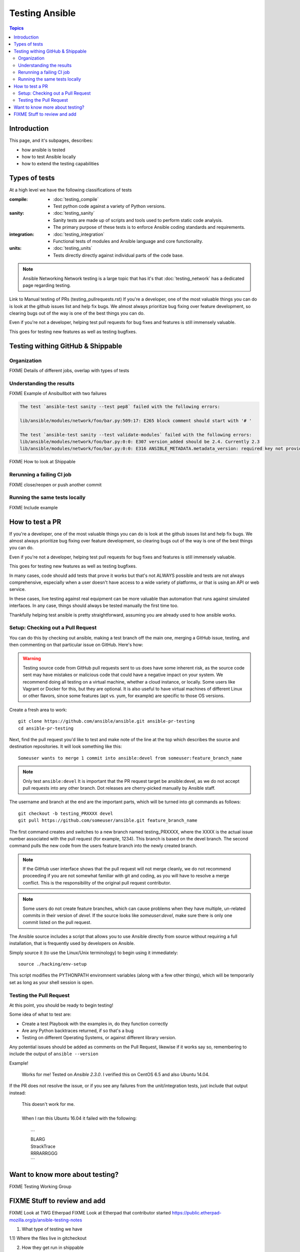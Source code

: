 ***************
Testing Ansible
***************

.. contents:: Topics

Introduction
============

This page, and it's subpages, describes:

* how ansible is tested
* how to test Ansible locally
* how to extend the testing capabilities

Types of tests
==============

At a high level we have the following classifications of tests

:compile:
  * :doc:`testing_compile`
  * Test python code against a variety of Python versions.
:sanity:
  * :doc:`testing_sanity`
  * Sanity tests are made up of scripts and tools used to perform static code analysis.
  * The primary purpose of these tests is to enforce Ansible coding standards and requirements.
:integration:
  * :doc:`testing_integration`
  * Functional tests of modules and Ansible language and core functionality.
:units:
  * :doc:`testing_units`
  * Tests directly directly against individual parts of the code base.


.. note:: Ansible Networking
   Network testing is a large topic that has it's that :doc:`testing_network` has a dedicated page regarding testing.



Link to Manual testing of PRs (testing_pullrequests.rst)
If you're a developer, one of the most valuable things you can do is look at the github issues list and help fix bugs.  We almost always prioritize bug fixing over
feature development, so clearing bugs out of the way is one of the best things you can do.

Even if you're not a developer, helping test pull requests for bug fixes and features is still immensely valuable.

This goes for testing new features as well as testing bugfixes.


Testing withing GitHub & Shippable
==================================

Organization
------------

FIXME Details of different jobs, overlap with types of tests

Understanding the results
-------------------------

FIXME Example of Ansibullbot with two failures

.. code:: none

   The test `ansible-test sanity --test pep8` failed with the following errors:

   lib/ansible/modules/network/foo/bar.py:509:17: E265 block comment should start with '# '

   The test `ansible-test sanity --test validate-modules` failed with the following errors:
   lib/ansible/modules/network/foo/bar.py:0:0: E307 version_added should be 2.4. Currently 2.3
   lib/ansible/modules/network/foo/bar.py:0:0: E316 ANSIBLE_METADATA.metadata_version: required key not provided @ data['metadata_version']. Got None


FIXME How to look at Shippable

Rerunning a failing CI job
--------------------------

FIXME close/reopen or push another commit


Running the same tests locally
------------------------------

FIXME Include example


How to test a PR
================

If you're a developer, one of the most valuable things you can do is look at the github issues list and help fix bugs.  We almost always prioritize bug fixing over
feature development, so clearing bugs out of the way is one of the best things you can do.

Even if you're not a developer, helping test pull requests for bug fixes and features is still immensely valuable.

This goes for testing new features as well as testing bugfixes.

In many cases, code should add tests that prove it works but that's not ALWAYS possible and tests are not always comprehensive, especially when a user doesn't have access
to a wide variety of platforms, or that is using an API or web service.

In these cases, live testing against real equipment can be more valuable than automation that runs against simulated interfaces.
In any case, things should always be tested manually the first time too.

Thankfully helping test ansible is pretty straightforward, assuming you are already used to how ansible works.

Setup: Checking out a Pull Request
----------------------------------

You can do this by checking out ansible, making a test branch off the main one, merging a GitHub issue, testing,
and then commenting on that particular issue on GitHub. Here's how:

.. warning::
   Testing source code from GitHub pull requests sent to us does have some inherent risk, as the source code
   sent may have mistakes or malicious code that could have a negative impact on your system. We recommend
   doing all testing on a virtual machine, whether a cloud instance, or locally.  Some users like Vagrant
   or Docker for this, but they are optional.  It is also useful to have virtual machines of different Linux or
   other flavors, since some features (apt vs. yum, for example) are specific to those OS versions.


Create a fresh area to work::


   git clone https://github.com/ansible/ansible.git ansible-pr-testing
   cd ansible-pr-testing

Next, find the pull request you'd like to test and make note of the line at the top which describes the source
and destination repositories. It will look something like this::

   Someuser wants to merge 1 commit into ansible:devel from someuser:feature_branch_name

.. note:: Only test ``ansible:devel``
   It is important that the PR request target be ansible:devel, as we do not accept pull requests into any other branch.  Dot releases are cherry-picked manually by Ansible staff.

The username and branch at the end are the important parts, which will be turned into git commands as follows::

   git checkout -b testing_PRXXXX devel
   git pull https://github.com/someuser/ansible.git feature_branch_name

The first command creates and switches to a new branch named testing_PRXXXX, where the XXXX is the actual issue number associated with the pull request (for example, 1234). This branch is based on the devel branch. The second command pulls the new code from the users feature branch into the newly created branch.

.. note::
   If the GitHub user interface shows that the pull request will not merge cleanly, we do not recommend proceeding if you are not somewhat familiar with git and coding, as you will have to resolve a merge conflict.  This is the responsibility of the original pull request contributor.

.. note::
   Some users do not create feature branches, which can cause problems when they have multiple, un-related commits in their version of `devel`. If the source looks like `someuser:devel`, make sure there is only one commit listed on the pull request.

The Ansible source includes a script that allows you to use Ansible directly from source without requiring a
full installation, that is frequently used by developers on Ansible.

Simply source it (to use the Linux/Unix terminology) to begin using it immediately::

   source ./hacking/env-setup

This script modifies the PYTHONPATH enviromnent variables (along with a few other things), which will be temporarily
set as long as your shell session is open.

Testing the Pull Request
------------------------

At this point, you should be ready to begin testing!

Some idea of what to test are:

* Create a test Playbook with the examples in, do they function correctly
* Are any Python backtraces returned, if so that's a bug
* Testing on different Operating Systems, or against different library version.


Any potential issues should be added as comments on the Pull Request, likewise if it works say so, remembering to include the output of ``ansible --version``

Example!

   | Works for me!  Tested on `Ansible 2.3.0`.  I verified this on CentOS 6.5 and also Ubuntu 14.04.

If the PR does not resolve the issue, or if you see any failures from the unit/integration tests, just include that output instead:

   | This doesn't work for me.
   |
   | When I ran this Ubuntu 16.04 it failed with the following:
   |
   |   \```
   |   BLARG
   |   StrackTrace
   |   RRRARRGGG
   |   \```

Want to know more about testing?
================================

FIXME Testing Working Group





FIXME Stuff to review and add
=============================


FIXME Look at TWG Etherpad
FIXME Look at Etherpad that contributor started
https://public.etherpad-mozilla.org/p/ansible-testing-notes


1) What type of testing we have

1.1) Where the files live in gitcheckout

2) How they get run in shippable

3) How to read and understand what Shippable/Ansibullbot is telling you

4) How to run locally

5) How to develop unit tests

6) How to develop integration tests

7) How to generate code coverage


FIXME See also links (to all test* pages)
